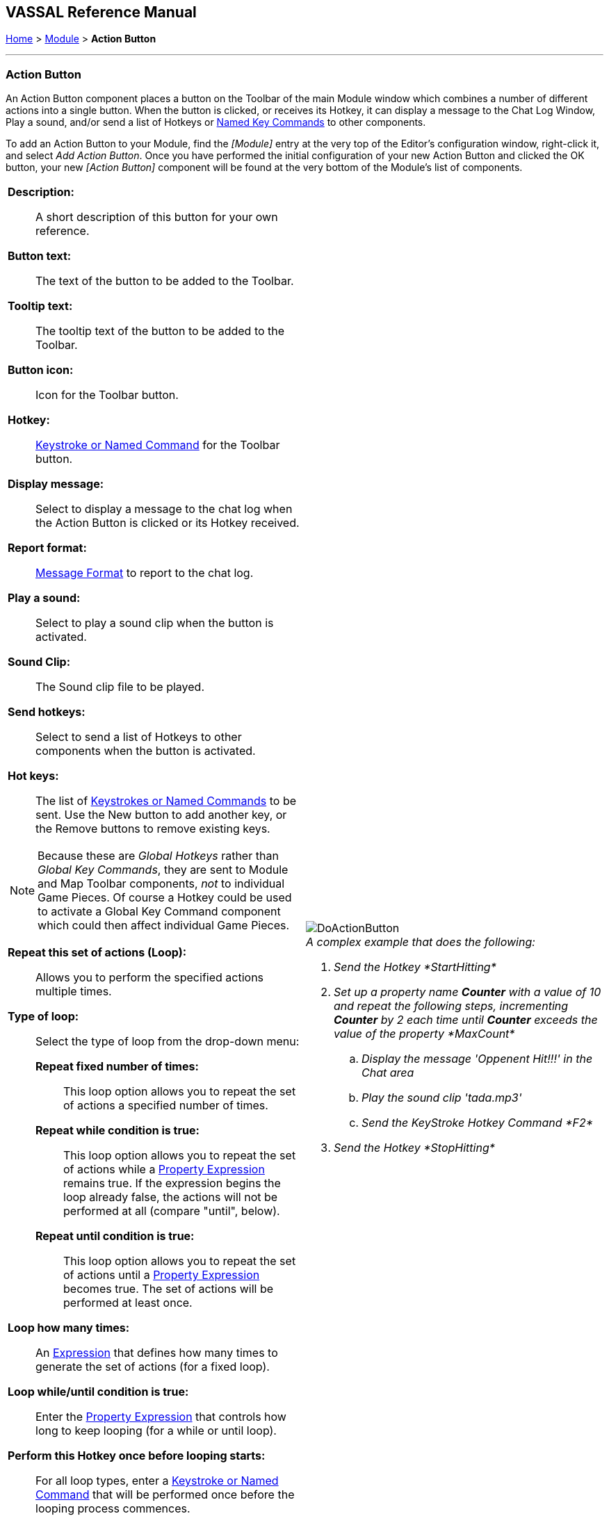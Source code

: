 == VASSAL Reference Manual
[#top]

[.small]#<<index.adoc#toc,Home>> > <<GameModule.adoc#top,Module>> > *Action Button*#

'''''

=== Action Button

An Action Button component places a button on the Toolbar of the main Module window which combines a number of different actions into a single button.
When the button is clicked, or receives its Hotkey, it can display a message to the Chat Log Window, Play a sound, and/or send a list of Hotkeys or <<NamedKeyCommand.adoc#top,Named Key Commands>> to other components.

To add an Action Button to your Module, find the _[Module]_ entry at the very top of the Editor's configuration window, right-click it, and select _Add Action Button_.
Once you have performed the initial configuration of your new Action Button and clicked the OK button, your new _[Action Button]_ component will be found at the very bottom of the Module's list of components.

[width="100%",cols="50%a,50%a",]
|===
|*Description:*:: A short description of this button for your own reference.

*Button text:*:: The text of the button to be added to the Toolbar.

*Tooltip text:*:: The tooltip text of the button to be added to the Toolbar.

*Button icon:*:: Icon for the Toolbar button.

*Hotkey:*:: <<NamedKeyCommand.adoc#top,Keystroke or Named Command>> for the Toolbar button.

*Display message:*:: Select to display a message to the chat log when the Action Button is clicked or its Hotkey received.

*Report format:*:: <<MessageFormat.adoc#top,Message Format>> to report to the chat log.

*Play a sound:*:: Select to play a sound clip when the button is activated.

*Sound Clip:*:: The Sound clip file to be played.

*Send hotkeys:*:: Select to send a list of Hotkeys to other components when the button is activated.

*Hot keys:*:: The list of <<NamedKeyCommand.adoc#top,Keystrokes or Named Commands>> to be sent.
Use the New button to add another key, or the Remove buttons to remove existing keys.

NOTE: Because these are _Global Hotkeys_ rather than _Global Key Commands_, they are sent to Module and Map Toolbar components, _not_ to individual Game Pieces.
Of course a Hotkey could be used to activate a Global Key Command component which could then affect individual Game Pieces.

*Repeat this set of actions (Loop):*:: Allows you to perform the specified actions multiple times.

*Type of loop:*:: Select the type of loop from the drop-down menu:

*Repeat fixed number of times:*::: This loop option allows you to repeat the set of actions a specified number of times.

*Repeat while condition is true:*::: This loop option allows you to repeat the set of actions while a <<PropertyMatchExpression.adoc#top,Property Expression>> remains true.
If the expression begins the loop already false, the actions will not be performed at all (compare "until", below).

*Repeat until condition is true:*::: This loop option allows you to repeat the set of actions until a <<PropertyMatchExpression.adoc#top,Property Expression>> becomes true.
The set of actions will be performed at least once.

*Loop how many times:*:: An <<Expression.adoc#top,Expression>> that defines how many times to generate the set of actions (for a fixed loop).

*Loop while/until condition is true:*:: Enter the <<PropertyMatchExpression.adoc#top,Property Expression>> that controls how long to keep looping (for a while or until loop).

*Perform this Hotkey once before looping starts:*:: For all loop types, enter a <<NamedKeyCommand.adoc#top,Keystroke or Named Command>> that will be performed once before the looping process commences.

*Perform this Hotkey once after looping complete:*:: For all loop types, enter a <<NamedKeyCommand.adoc#top,Keystroke or Named Command>> that will be performed once after the looping process finishes.

*Create a loop index property?:*:: For all loop types, allows you to create a Property whose value will change as the looping process proceeds.

*Index property name:*:: The name of the property that will be created.

*Index property start value:*:: An <<Expression.adoc#top,Expression>> that sets the value of the index property prior to looping commencing.
The expression must evaluate to a whole number.

*Index property increment value:*:: An <<Expression.adoc#top,Expression>> that defines how much will be added to the Index Property at the start of each loop.
The expression must evaluate to a whole number.

| image:images/DoActionButton.png[] +
_A complex example that does the following:_

. _Send the Hotkey *StartHitting*_
. _Set up a property name *Counter* with a value of 10 and repeat the following steps, incrementing *Counter* by 2 each time until *Counter* exceeds the value of the property *MaxCount*_
.. _Display the message 'Oppenent Hit!!!' in the Chat area_
.. _Play the sound clip 'tada.mp3'_
.. _Send the KeyStroke Hotkey Command *F2*_
. _Send the Hotkey *StopHitting*_

|===

'''''